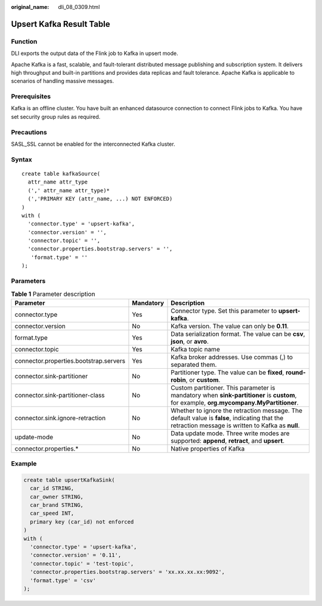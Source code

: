 :original_name: dli_08_0309.html

.. _dli_08_0309:

Upsert Kafka Result Table
=========================

Function
--------

DLI exports the output data of the Flink job to Kafka in upsert mode.

Apache Kafka is a fast, scalable, and fault-tolerant distributed message publishing and subscription system. It delivers high throughput and built-in partitions and provides data replicas and fault tolerance. Apache Kafka is applicable to scenarios of handling massive messages.

Prerequisites
-------------

Kafka is an offline cluster. You have built an enhanced datasource connection to connect Flink jobs to Kafka. You have set security group rules as required.

Precautions
-----------

SASL_SSL cannot be enabled for the interconnected Kafka cluster.

Syntax
------

::

   create table kafkaSource(
     attr_name attr_type
     (',' attr_name attr_type)*
     (','PRIMARY KEY (attr_name, ...) NOT ENFORCED)
   )
   with (
     'connector.type' = 'upsert-kafka',
     'connector.version' = '',
     'connector.topic' = '',
     'connector.properties.bootstrap.servers' = '',
      'format.type' = ''
   );

Parameters
----------

.. table:: **Table 1** Parameter description

   +----------------------------------------+-----------+---------------------------------------------------------------------------------------------------------------------------------------------------+
   | Parameter                              | Mandatory | Description                                                                                                                                       |
   +========================================+===========+===================================================================================================================================================+
   | connector.type                         | Yes       | Connector type. Set this parameter to **upsert-kafka**.                                                                                           |
   +----------------------------------------+-----------+---------------------------------------------------------------------------------------------------------------------------------------------------+
   | connector.version                      | No        | Kafka version. The value can only be **0.11**.                                                                                                    |
   +----------------------------------------+-----------+---------------------------------------------------------------------------------------------------------------------------------------------------+
   | format.type                            | Yes       | Data serialization format. The value can be **csv**, **json**, or **avro**.                                                                       |
   +----------------------------------------+-----------+---------------------------------------------------------------------------------------------------------------------------------------------------+
   | connector.topic                        | Yes       | Kafka topic name                                                                                                                                  |
   +----------------------------------------+-----------+---------------------------------------------------------------------------------------------------------------------------------------------------+
   | connector.properties.bootstrap.servers | Yes       | Kafka broker addresses. Use commas (,) to separated them.                                                                                         |
   +----------------------------------------+-----------+---------------------------------------------------------------------------------------------------------------------------------------------------+
   | connector.sink-partitioner             | No        | Partitioner type. The value can be **fixed**, **round-robin**, or **custom**.                                                                     |
   +----------------------------------------+-----------+---------------------------------------------------------------------------------------------------------------------------------------------------+
   | connector.sink-partitioner-class       | No        | Custom partitioner. This parameter is mandatory when **sink-partitioner** is **custom**, for example, **org.mycompany.MyPartitioner**.            |
   +----------------------------------------+-----------+---------------------------------------------------------------------------------------------------------------------------------------------------+
   | connector.sink.ignore-retraction       | No        | Whether to ignore the retraction message. The default value is **false**, indicating that the retraction message is written to Kafka as **null**. |
   +----------------------------------------+-----------+---------------------------------------------------------------------------------------------------------------------------------------------------+
   | update-mode                            | No        | Data update mode. Three write modes are supported: **append**, **retract**, and **upsert**.                                                       |
   +----------------------------------------+-----------+---------------------------------------------------------------------------------------------------------------------------------------------------+
   | connector.properties.\*                | No        | Native properties of Kafka                                                                                                                        |
   +----------------------------------------+-----------+---------------------------------------------------------------------------------------------------------------------------------------------------+

Example
-------

.. code-block::

   create table upsertKafkaSink(
     car_id STRING,
     car_owner STRING,
     car_brand STRING,
     car_speed INT,
     primary key (car_id) not enforced
   )
   with (
     'connector.type' = 'upsert-kafka',
     'connector.version' = '0.11',
     'connector.topic' = 'test-topic',
     'connector.properties.bootstrap.servers' = 'xx.xx.xx.xx:9092',
     'format.type' = 'csv'
   );
